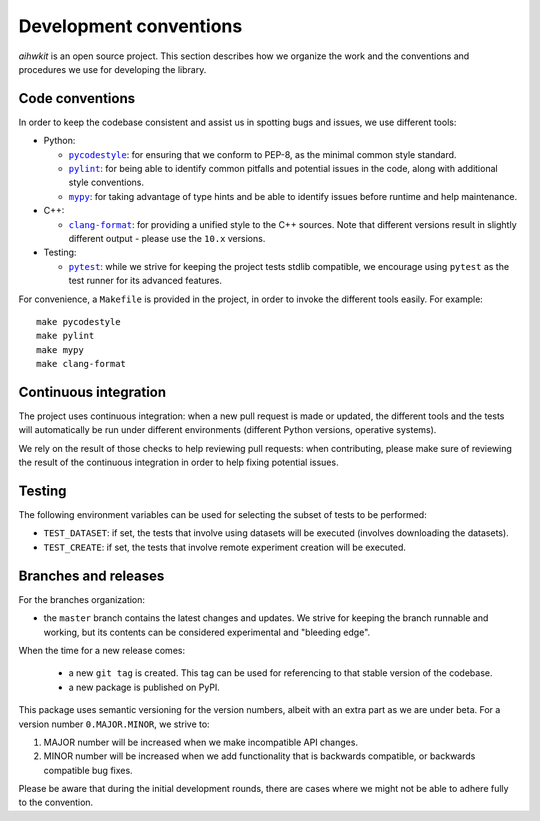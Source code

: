Development conventions
=======================

`aihwkit` is an open source project. This section describes how we organize
the work and the conventions and procedures we use for developing the library.

Code conventions
----------------

In order to keep the codebase consistent and assist us in spotting bugs and
issues, we use different tools:

* Python:

  * |pycodestyle|_: for ensuring that we conform to PEP-8, as the minimal
    common style standard.
  * |pylint|_: for being able to identify common pitfalls and potential issues
    in the code, along with additional style conventions.
  * |mypy|_: for taking advantage of type hints and be able to identify issues
    before runtime and help maintenance.

* C++:

  * |clang-format|_: for providing a unified style to the C++ sources. Note
    that different versions result in slightly different output - please use
    the ``10.x`` versions.

* Testing:

  * |pytest|_: while we strive for keeping the project tests stdlib compatible,
    we encourage using ``pytest`` as the test runner for its advanced features.

For convenience, a ``Makefile`` is provided in the project, in order to invoke
the different tools easily. For example::

    make pycodestyle
    make pylint
    make mypy
    make clang-format

Continuous integration
----------------------

The project uses continuous integration: when a new pull request is made or
updated, the different tools and the tests will automatically be run under
different environments (different Python versions, operative systems).

We rely on the result of those checks to help reviewing pull requests: when
contributing, please make sure of reviewing the result of the continuous
integration in order to help fixing potential issues.

Testing
-------

The following environment variables can be used for selecting the subset of
tests to be performed:

* ``TEST_DATASET``: if set, the tests that involve using datasets will be
  executed (involves downloading the datasets).
* ``TEST_CREATE``: if set, the tests that involve remote experiment creation
  will be executed.

Branches and releases
---------------------

For the branches organization:

* the ``master`` branch contains the latest changes and updates. We strive for
  keeping the branch runnable and working, but its contents can be considered
  experimental and "bleeding edge".

When the time for a new release comes:

  * a new ``git tag`` is created. This tag can be used for referencing to that
    stable version of the codebase.
  * a new package is published on PyPI.

This package uses semantic versioning for the version numbers, albeit with
an extra part as we are under beta. For a version number ``0.MAJOR.MINOR``, we
strive to:

1. MAJOR number will be increased when we make incompatible API changes.
2. MINOR number will be increased when we add functionality that is backwards
   compatible, or backwards compatible bug fixes.

Please be aware that during the initial development rounds, there are cases
where we might not be able to adhere fully to the convention.


.. |pycodestyle| replace:: ``pycodestyle``
.. _`pycodestyle`: https://github.com/PyCQA/pycodestyle
.. |pylint| replace:: ``pylint``
.. _`pylint`: https://www.pylint.org/
.. |mypy| replace:: ``mypy``
.. _`mypy`: https://mypy-lang.org/
.. |clang-format| replace:: ``clang-format``
.. _`clang-format`: https://clang.llvm.org/docs/ClangFormat.html
.. |pytest| replace:: ``pytest``
.. _`pytest`: https://pytest.org/

